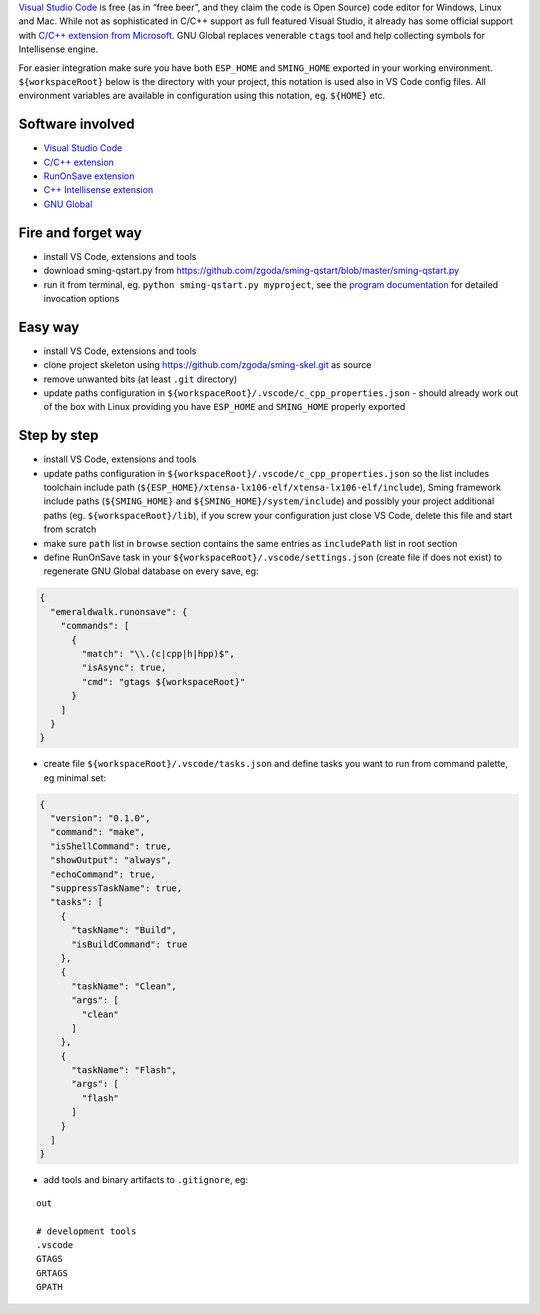 `Visual Studio Code <https://code.visualstudio.com/>`__ is free (as in
“free beer”, and they claim the code is Open Source) code editor for
Windows, Linux and Mac. While not as sophisticated in C/C++ support as
full featured Visual Studio, it already has some official support with
`C/C++ extension from
Microsoft <https://marketplace.visualstudio.com/items?itemName=ms-vscode.cpptools>`__.
GNU Global replaces venerable ``ctags`` tool and help collecting symbols
for Intellisense engine.

For easier integration make sure you have both ``ESP_HOME`` and
``SMING_HOME`` exported in your working environment.
``${workspaceRoot}`` below is the directory with your project, this
notation is used also in VS Code config files. All environment variables
are available in configuration using this notation, eg. ``${HOME}`` etc.

Software involved
=================

-  `Visual Studio Code <https://code.visualstudio.com/>`__
-  `C/C++
   extension <https://marketplace.visualstudio.com/items?itemName=ms-vscode.cpptools>`__
-  `RunOnSave
   extension <https://marketplace.visualstudio.com/items?itemName=emeraldwalk.RunOnSave>`__
-  `C++ Intellisense
   extension <https://marketplace.visualstudio.com/items?itemName=austin.code-gnu-global>`__
-  `GNU Global <https://www.gnu.org/software/global/>`__

Fire and forget way
===================

-  install VS Code, extensions and tools
-  download sming-qstart.py from
   https://github.com/zgoda/sming-qstart/blob/master/sming-qstart.py
-  run it from terminal, eg. ``python sming-qstart.py myproject``, see
   the `program
   documentation <https://github.com/zgoda/sming-qstart/blob/master/README.md>`__
   for detailed invocation options

Easy way
========

-  install VS Code, extensions and tools
-  clone project skeleton using https://github.com/zgoda/sming-skel.git
   as source
-  remove unwanted bits (at least ``.git`` directory)
-  update paths configuration in
   ``${workspaceRoot}/.vscode/c_cpp_properties.json`` - should already
   work out of the box with Linux providing you have ``ESP_HOME`` and
   ``SMING_HOME`` properly exported

Step by step
============

-  install VS Code, extensions and tools
-  update paths configuration in
   ``${workspaceRoot}/.vscode/c_cpp_properties.json`` so the list
   includes toolchain include path
   (``${ESP_HOME}/xtensa-lx106-elf/xtensa-lx106-elf/include``), Sming
   framework include paths (``${SMING_HOME}`` and
   ``${SMING_HOME}/system/include``) and possibly your project
   additional paths (eg. ``${workspaceRoot}/lib``), if you screw your
   configuration just close VS Code, delete this file and start from
   scratch
-  make sure ``path`` list in ``browse`` section contains the same
   entries as ``includePath`` list in root section
-  define RunOnSave task in your
   ``${workspaceRoot}/.vscode/settings.json`` (create file if does not
   exist) to regenerate GNU Global database on every save, eg:

.. code:: json

   {
     "emeraldwalk.runonsave": {
       "commands": [
         {
           "match": "\\.(c|cpp|h|hpp)$",
           "isAsync": true,
           "cmd": "gtags ${workspaceRoot}"
         }
       ]
     }
   }

-  create file ``${workspaceRoot}/.vscode/tasks.json`` and define tasks
   you want to run from command palette, eg minimal set:

.. code:: json

   {
     "version": "0.1.0",
     "command": "make",
     "isShellCommand": true,
     "showOutput": "always",
     "echoCommand": true,
     "suppressTaskName": true,
     "tasks": [
       {
         "taskName": "Build",
         "isBuildCommand": true
       },
       {
         "taskName": "Clean",
         "args": [
           "clean"
         ]
       },
       {
         "taskName": "Flash",
         "args": [
           "flash"
         ]
       }
     ]
   }

-  add tools and binary artifacts to ``.gitignore``, eg:

::

   out

   # development tools
   .vscode
   GTAGS
   GRTAGS
   GPATH
